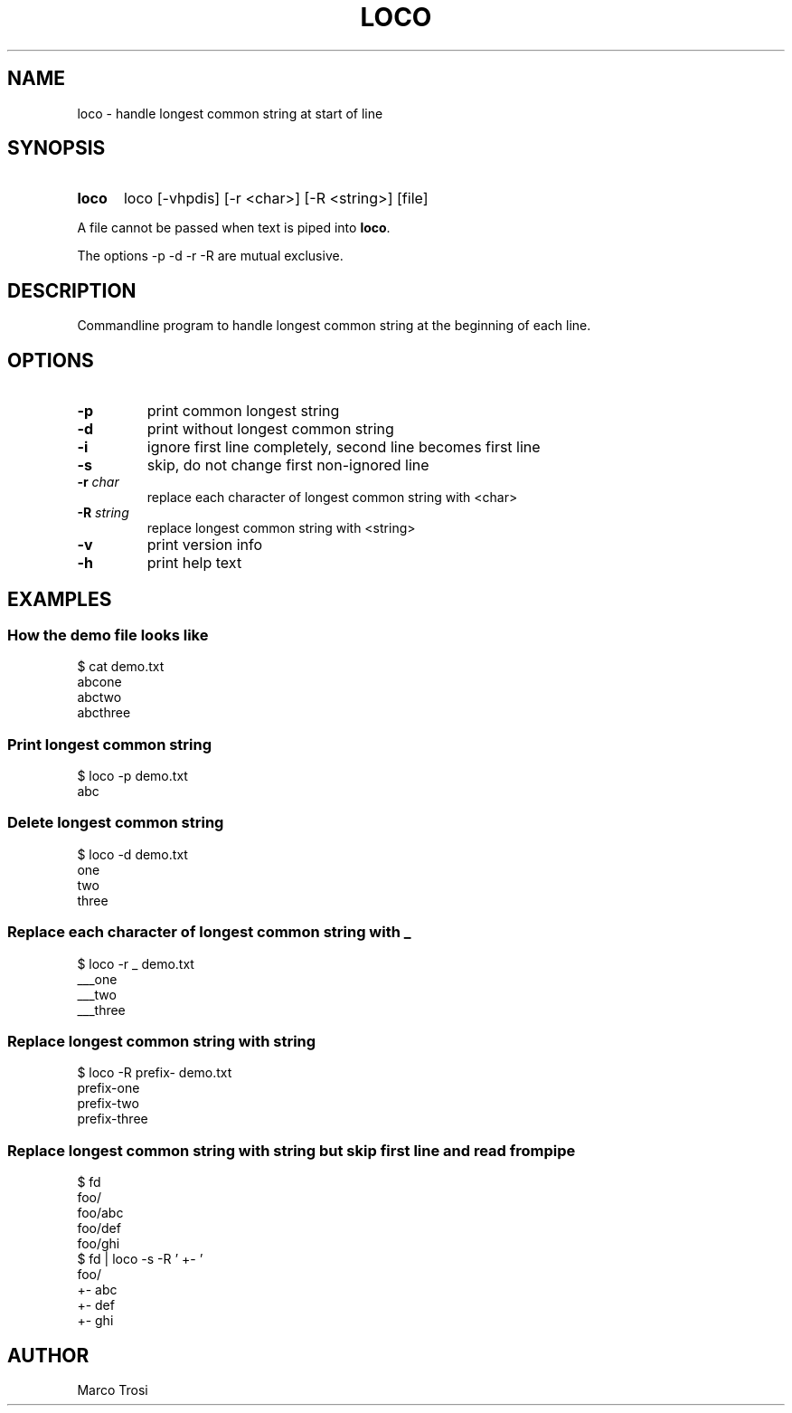.TH LOCO 1 2023-12-29 0.2

.SH NAME
loco \- handle longest common string at start of line

.SH SYNOPSIS
.SY loco
loco [\-vhpdis] [\-r <char>] [\-R <string>] [file]
.YS

.PP
A file cannot be passed when text is piped into
.BR loco .
.PP
The options -p -d -r -R are mutual exclusive.

.SH DESCRIPTION
Commandline program to handle longest common string at the beginning of each line.

.SH OPTIONS
.TP
.B \-p
print common longest string

.TP
.B \-d
print without longest common string

.TP
.B \-i
ignore first line completely, second line becomes first line

.TP
.B \-s
skip, do not change first non-ignored line

.TP
.BR \-r " " \fIchar
replace each character of longest common string with <char>

.TP
.BR \-R " " \fIstring
replace longest common string with <string>

.TP
.B \-v
print version info

.TP
.B \-h
print help text

.SH EXAMPLES
.SS How the demo file looks like

  $ cat demo.txt 
.br
  abcone
.br
  abctwo
.br
  abcthree

.SS Print longest common string

  $ loco -p demo.txt 
.br
  abc

.SS Delete longest common string

  $ loco -d demo.txt 
.br
  one
.br
  two
.br
  three

.SS Replace each character of longest common string with _

  $ loco -r _ demo.txt 
.br
  ___one
.br
  ___two
.br
  ___three

.SS Replace longest common string with string

  $ loco -R prefix- demo.txt 
.br
  prefix-one
.br
  prefix-two
.br
  prefix-three

.SS Replace longest common string with string but skip first line and read from pipe

  $ fd
.br
  foo/
.br
  foo/abc
.br
  foo/def
.br
  foo/ghi
.br
.br
  $ fd | loco -s -R '   +- '
.br
  foo/
.br
     +- abc
.br
     +- def
.br
     +- ghi

.SH AUTHOR
Marco Trosi

